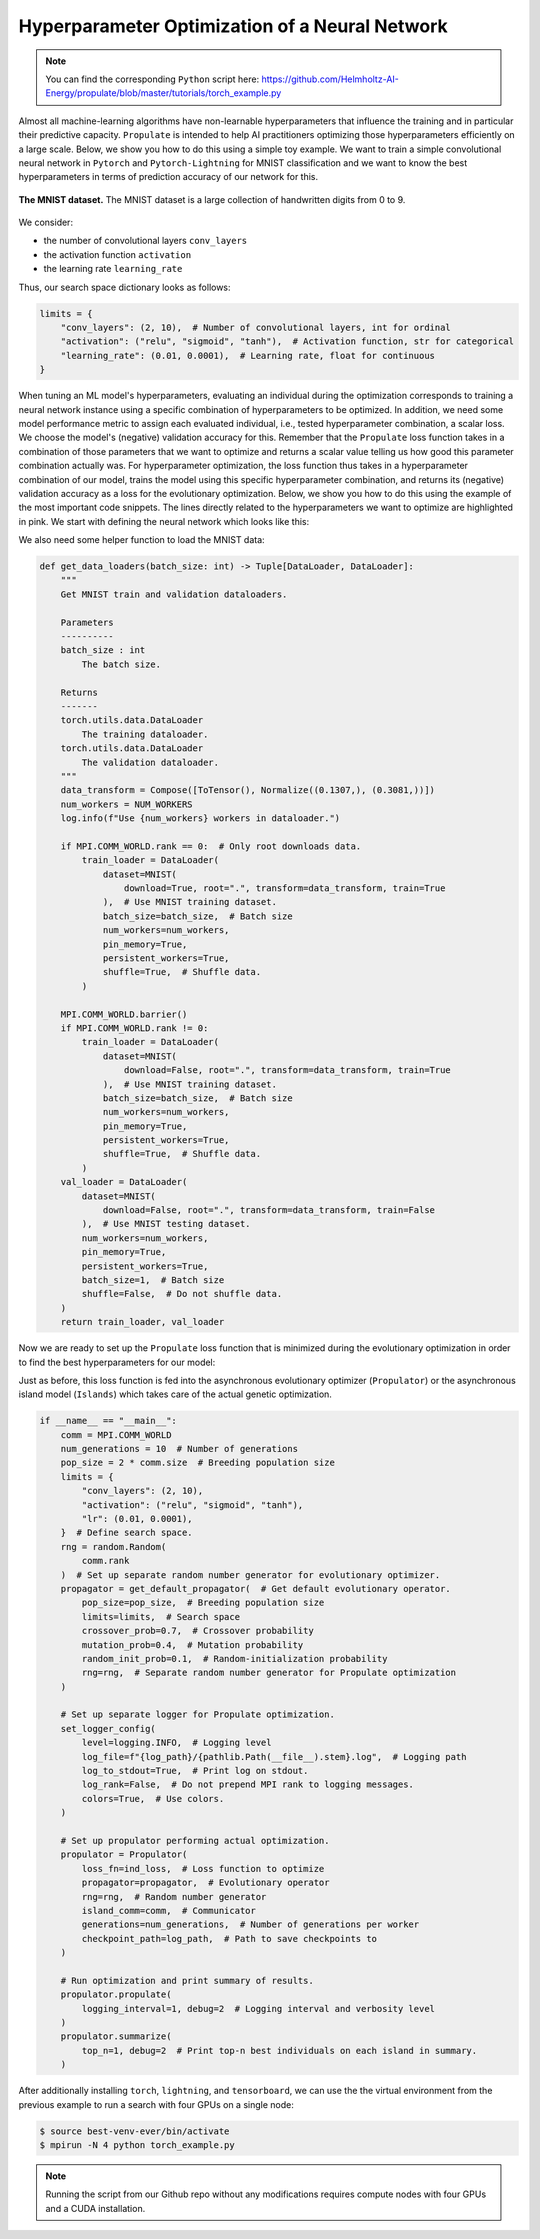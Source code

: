 .. _tut_hpo:

Hyperparameter Optimization of a Neural Network
===============================================

.. note::

   You can find the corresponding ``Python`` script here:
   https://github.com/Helmholtz-AI-Energy/propulate/blob/master/tutorials/torch_example.py

Almost all machine-learning algorithms have non-learnable hyperparameters that influence the training and in
particular their predictive capacity.
``Propulate`` is intended to help AI practitioners optimizing those hyperparameters efficiently on a large scale. Below,
we show you how to do this using a simple toy example. We want to train a simple convolutional neural network in ``Pytorch`` and
``Pytorch-Lightning`` for MNIST classification and we want to know the best hyperparameters in terms of prediction
accuracy of our network for this.

.. figure:: images/mnist.png
    :width: 100 %
    :align: center

    **The MNIST dataset.** The MNIST dataset is a large collection of handwritten digits from 0 to 9.

We consider:

* the number of convolutional layers ``conv_layers``
* the activation function ``activation``
* the learning rate ``learning_rate``

Thus, our search space dictionary looks as follows:

.. code-block:: python

    limits = {
        "conv_layers": (2, 10),  # Number of convolutional layers, int for ordinal
        "activation": ("relu", "sigmoid", "tanh"),  # Activation function, str for categorical
        "learning_rate": (0.01, 0.0001),  # Learning rate, float for continuous
    }

When tuning an ML model's hyperparameters, evaluating an individual during the optimization corresponds to training
a neural network instance using a specific combination of hyperparameters to be optimized. In addition, we need some
model performance metric to assign each evaluated individual, i.e., tested hyperparameter combination, a scalar loss.
We choose the model's (negative) validation accuracy for this. Remember that the ``Propulate`` loss function takes
in a combination of those parameters that we want to optimize and returns a scalar value telling us how good this
parameter combination actually was. For hyperparameter optimization, the loss function thus takes in a hyperparameter
combination of our model, trains the model using this specific hyperparameter combination, and returns its (negative)
validation accuracy as a loss for the evolutionary optimization.
Below, we show you how to do this using the example of the most important code snippets. The lines directly related to
the hyperparameters we want to optimize are highlighted in pink. We start with defining the neural network which looks like this:

.. code-block:: python
    :emphasize-lines: 38-40,59,61,65-77

    class Net(LightningModule):
        """
        Neural network class.

        Attributes
        ----------
        best_accuracy : float
            The model's best validation accuracy.
        conv_layers : torch.nn.modules.container.Sequential
            The model's convolutional layers.
        fc : torch.nn.modules.linear.Linear
            The model's fully connected layers.
        loss_fn : torch.nn.modules.loss
            The loss function used for training the model.
        lr : float
            The learning rate.
        train_acc : torchmetrics.classification.accuracy.Accuracy
            The accuracy metric used for evaluating model performance on the training dataset.
        val_acc : torchmetrics.classification.accuracy.Accuracy
            The accuracy metric used for evaluating model performance on the validation dataset.

        Methods
        -------
        forward()
            The forward pass.
        training_step()
            Calculate loss for training step in Lightning train loop.
        validation_step()
            Calculate loss for validation step in Lightning validation loop during training.
        configure_optimizers()
            Configure the optimizer.
        on_validation_epoch_end()
            Calculate and store the model's validation accuracy after each epoch.
        """

        def __init__(
            self,
            conv_layers: int,
            activation: torch.nn.modules.activation,
            lr: float,
            loss_fn: torch.nn.modules.loss,
        ) -> None:
            """
            Set up neural network.

            Parameters
            ----------
            conv_layers : int
                The number of convolutional layers.
            activation : torch.nn.modules.activation
                The activation function to use.
            lr : float
                The learning rate.
            loss_fn : torch.nn.modules.loss
                The loss function.
            """
            super().__init__()

            self.lr = lr  # Set learning rate.
            self.loss_fn = loss_fn  # Set the loss function used for training the model.
            self.best_accuracy = 0.0  # Initialize the model's best validation accuracy.
            layers = (
                []
            )  # Set up the model architecture (depending on number of convolutional layers specified).
            layers += [
                nn.Sequential(
                    nn.Conv2d(in_channels=1, out_channels=10, kernel_size=3, padding=1),
                    activation(),
                ),
            ]
            layers += [
                nn.Sequential(
                    nn.Conv2d(in_channels=10, out_channels=10, kernel_size=3, padding=1),
                    activation(),
                )
                for _ in range(conv_layers - 1)
            ]

            self.fc = nn.Linear(in_features=7840, out_features=10)  # MNIST has 10 classes.
            self.conv_layers = nn.Sequential(*layers)
            self.val_acc = Accuracy("multiclass", num_classes=10)
            self.train_acc = Accuracy("multiclass", num_classes=10)

        def forward(self, x: torch.Tensor) -> torch.Tensor:
            """
            Forward pass.

            Parameters
            ----------
            x : torch.Tensor
               The data sample.

            Returns
            -------
            torch.Tensor
                The model's predictions for input data sample.
            """
            b, c, w, h = x.size()
            x = self.conv_layers(x)
            x = x.view(b, 10 * 28 * 28)
            x = self.fc(x)
            return x

        def training_step(
            self, batch: Tuple[torch.Tensor, torch.Tensor], batch_idx: int
        ) -> torch.Tensor:
            """
            Calculate loss for training step in Lightning train loop.

            Parameters
            ----------
            batch : Tuple[torch.Tensor, torch.Tensor]
                The input batch.
            batch_idx : int
                Its batch index.

            Returns
            -------
            torch.Tensor
                The training loss for this input batch.
            """
            x, y = batch
            pred = self(x)
            loss_val = self.loss_fn(pred, y)
            self.log("train loss", loss_val)
            train_acc_val = self.train_acc(torch.nn.functional.softmax(pred, dim=-1), y)
            self.log("train_ acc", train_acc_val)
            return loss_val

        def validation_step(
            self, batch: Tuple[torch.Tensor, torch.Tensor], batch_idx: int
        ) -> torch.Tensor:
            """
            Calculate loss for validation step in Lightning validation loop during training.

            Parameters
            ----------
            batch : Tuple[torch.Tensor, torch.Tensor]
                The current batch
            batch_idx : int
                The batch index.

            Returns
            -------
            torch.Tensor
                The validation loss for the input batch.
            """
            x, y = batch
            pred = self(x)
            loss_val = self.loss_fn(pred, y)
            val_acc_val = self.val_acc(torch.nn.functional.softmax(pred, dim=-1), y)
            self.log("val_loss", loss_val)
            self.log("val_acc", val_acc_val)
            return loss_val

        def configure_optimizers(self) -> torch.optim.SGD:
            """
            Configure the optimizer.

            Returns
            -------
            torch.optim.sgd.SGD
                A stochastic gradient descent optimizer.
            """
            return torch.optim.SGD(self.parameters(), lr=self.lr)

        def on_validation_epoch_end(self):
            """Calculate and store the model's validation accuracy after each epoch."""
            val_acc_val = self.val_acc.compute()
            self.val_acc.reset()
            if val_acc_val > self.best_accuracy:
                self.best_accuracy = val_acc_val

We also need some helper function to load the MNIST data:

.. code-block:: python

    def get_data_loaders(batch_size: int) -> Tuple[DataLoader, DataLoader]:
        """
        Get MNIST train and validation dataloaders.

        Parameters
        ----------
        batch_size : int
            The batch size.

        Returns
        -------
        torch.utils.data.DataLoader
            The training dataloader.
        torch.utils.data.DataLoader
            The validation dataloader.
        """
        data_transform = Compose([ToTensor(), Normalize((0.1307,), (0.3081,))])
        num_workers = NUM_WORKERS
        log.info(f"Use {num_workers} workers in dataloader.")

        if MPI.COMM_WORLD.rank == 0:  # Only root downloads data.
            train_loader = DataLoader(
                dataset=MNIST(
                    download=True, root=".", transform=data_transform, train=True
                ),  # Use MNIST training dataset.
                batch_size=batch_size,  # Batch size
                num_workers=num_workers,
                pin_memory=True,
                persistent_workers=True,
                shuffle=True,  # Shuffle data.
            )

        MPI.COMM_WORLD.barrier()
        if MPI.COMM_WORLD.rank != 0:
            train_loader = DataLoader(
                dataset=MNIST(
                    download=False, root=".", transform=data_transform, train=True
                ),  # Use MNIST training dataset.
                batch_size=batch_size,  # Batch size
                num_workers=num_workers,
                pin_memory=True,
                persistent_workers=True,
                shuffle=True,  # Shuffle data.
            )
        val_loader = DataLoader(
            dataset=MNIST(
                download=False, root=".", transform=data_transform, train=False
            ),  # Use MNIST testing dataset.
            num_workers=num_workers,
            pin_memory=True,
            persistent_workers=True,
            batch_size=1,  # Batch size
            shuffle=False,  # Do not shuffle data.
        )
        return train_loader, val_loader

Now we are ready to set up the ``Propulate`` loss function that is minimized during the evolutionary optimization in
order to find the best hyperparameters for our model:

.. code-block:: python
    :emphasize-lines: 16-18, 22-26, 32-35, 60

    def ind_loss(params: Dict[str, Union[int, float, str]]) -> float:
        """
        Loss function for evolutionary optimization with Propulate. Minimize the model's negative validation accuracy.

        Parameters
        ----------
        params : Dict[str, int | float | str]
            The hyperparameters to be optimized evolutionarily.

        Returns
        -------
        float
            The trained model's negative validation accuracy.
        """
        # Extract hyperparameter combination to test from input dictionary.
        conv_layers = params["conv_layers"]  # Number of convolutional layers
        activation = params["activation"]  # Activation function
        lr = params["lr"]  # Learning rate

        epochs = 100

        activations = {
            "relu": nn.ReLU,
            "sigmoid": nn.Sigmoid,
            "tanh": nn.Tanh,
        }  # Define activation function mapping.
        activation = activations[activation]  # Get activation function.
        loss_fn = (
            torch.nn.CrossEntropyLoss()
        )  # Use cross-entropy loss for multi-class classification.

        model = Net(
            conv_layers, activation, lr, loss_fn
        )  # Set up neural network with specified hyperparameters.
        model.best_accuracy = 0.0  # Initialize the model's best validation accuracy.

        train_loader, val_loader = get_data_loaders(
            batch_size=8
        )  # Get training and validation data loaders.

        tb_logger = loggers.TensorBoardLogger(
            save_dir=log_path + "/lightning_logs"
        )  # Get tensor board logger.

        # Under the hood, the Lightning Trainer handles the training loop details.
        trainer = Trainer(
            max_epochs=epochs,  # Stop training once this number of epochs is reached.
            accelerator="gpu",  # Pass accelerator type.
            devices=[MPI.COMM_WORLD.rank % GPUS_PER_NODE],  # Devices to train on
            callbacks=[EarlyStopping(monitor="val_loss", mode="min")],
            enable_progress_bar=False,  # Disable progress bar.
            logger=tb_logger,  # Logger
        )
        trainer.fit(  # Run full model training optimization routine.
            model=model,  # Model to train
            train_dataloaders=train_loader,  # Dataloader for training samples
            val_dataloaders=val_loader,  # Dataloader for validation samples
        )
        # Return negative best validation accuracy as an individual's loss.
        return -model.best_accuracy.item()

Just as before, this loss function is fed into the asynchronous evolutionary optimizer (``Propulator``) or the
asynchronous island model (``Islands``) which takes care of the actual genetic optimization.

.. code-block:: python

    if __name__ == "__main__":
        comm = MPI.COMM_WORLD
        num_generations = 10  # Number of generations
        pop_size = 2 * comm.size  # Breeding population size
        limits = {
            "conv_layers": (2, 10),
            "activation": ("relu", "sigmoid", "tanh"),
            "lr": (0.01, 0.0001),
        }  # Define search space.
        rng = random.Random(
            comm.rank
        )  # Set up separate random number generator for evolutionary optimizer.
        propagator = get_default_propagator(  # Get default evolutionary operator.
            pop_size=pop_size,  # Breeding population size
            limits=limits,  # Search space
            crossover_prob=0.7,  # Crossover probability
            mutation_prob=0.4,  # Mutation probability
            random_init_prob=0.1,  # Random-initialization probability
            rng=rng,  # Separate random number generator for Propulate optimization
        )

        # Set up separate logger for Propulate optimization.
        set_logger_config(
            level=logging.INFO,  # Logging level
            log_file=f"{log_path}/{pathlib.Path(__file__).stem}.log",  # Logging path
            log_to_stdout=True,  # Print log on stdout.
            log_rank=False,  # Do not prepend MPI rank to logging messages.
            colors=True,  # Use colors.
        )

        # Set up propulator performing actual optimization.
        propulator = Propulator(
            loss_fn=ind_loss,  # Loss function to optimize
            propagator=propagator,  # Evolutionary operator
            rng=rng,  # Random number generator
            island_comm=comm,  # Communicator
            generations=num_generations,  # Number of generations per worker
            checkpoint_path=log_path,  # Path to save checkpoints to
        )

        # Run optimization and print summary of results.
        propulator.propulate(
            logging_interval=1, debug=2  # Logging interval and verbosity level
        )
        propulator.summarize(
            top_n=1, debug=2  # Print top-n best individuals on each island in summary.
        )

After additionally installing ``torch``, ``lightning``, and ``tensorboard``, we can use the the virtual environment from
the previous example to run a search with four GPUs on a single node:

.. code-block:: console

    $ source best-venv-ever/bin/activate
    $ mpirun -N 4 python torch_example.py

.. note::
    Running the script from our Github repo without any modifications requires compute nodes with four GPUs and a CUDA
    installation.

